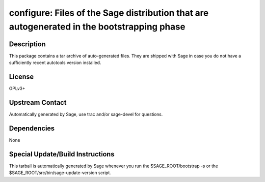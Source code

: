 configure: Files of the Sage distribution that are autogenerated in the bootstrapping phase
===========================================================================================

Description
-----------

This package contains a tar archive of auto-generated files. They are
shipped with Sage in case you do not have a sufficiently recent
autotools version installed.

License
-------

GPLv3+


Upstream Contact
----------------

Automatically generated by Sage, use trac and/or sage-devel for
questions.

Dependencies
------------

None


Special Update/Build Instructions
---------------------------------

This tarball is automatically generated by Sage whenever you run the
$SAGE_ROOT/bootstrap -s or the $SAGE_ROOT/src/bin/sage-update-version
script.
